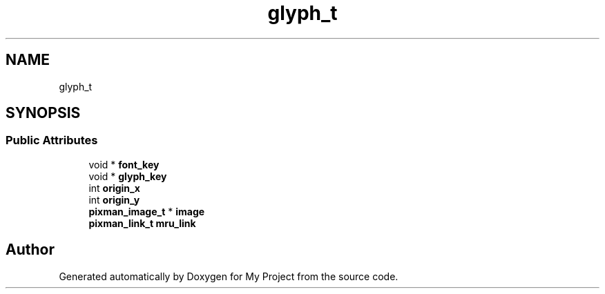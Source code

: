 .TH "glyph_t" 3 "Wed Feb 1 2023" "Version Version 0.0" "My Project" \" -*- nroff -*-
.ad l
.nh
.SH NAME
glyph_t
.SH SYNOPSIS
.br
.PP
.SS "Public Attributes"

.in +1c
.ti -1c
.RI "void * \fBfont_key\fP"
.br
.ti -1c
.RI "void * \fBglyph_key\fP"
.br
.ti -1c
.RI "int \fBorigin_x\fP"
.br
.ti -1c
.RI "int \fBorigin_y\fP"
.br
.ti -1c
.RI "\fBpixman_image_t\fP * \fBimage\fP"
.br
.ti -1c
.RI "\fBpixman_link_t\fP \fBmru_link\fP"
.br
.in -1c

.SH "Author"
.PP 
Generated automatically by Doxygen for My Project from the source code\&.
